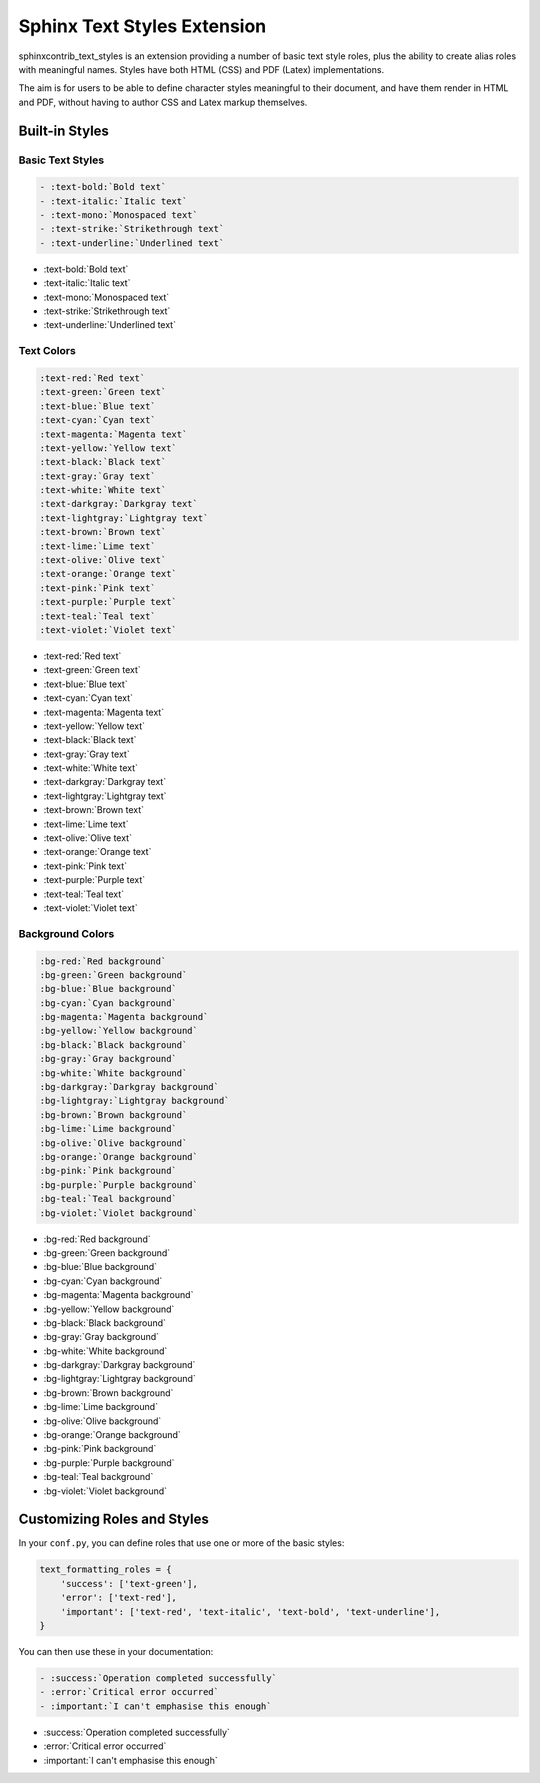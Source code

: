 ============================
Sphinx Text Styles Extension
============================

sphinxcontrib_text_styles is an extension providing a number of basic text style
roles, plus the ability to create alias roles with meaningful names. Styles have
both HTML (CSS) and PDF (Latex) implementations.

The aim is for users to be able to define character styles meaningful to their
document, and have them render in HTML and PDF, without having to author CSS and
Latex markup themselves.

Built-in Styles
===============

Basic Text Styles
-----------------

.. code-block:: rst

    - :text-bold:`Bold text`
    - :text-italic:`Italic text`
    - :text-mono:`Monospaced text`
    - :text-strike:`Strikethrough text`
    - :text-underline:`Underlined text`

- :text-bold:`Bold text`
- :text-italic:`Italic text`
- :text-mono:`Monospaced text`
- :text-strike:`Strikethrough text`
- :text-underline:`Underlined text`

Text Colors
-----------

.. code-block:: rst

    :text-red:`Red text`
    :text-green:`Green text`
    :text-blue:`Blue text`
    :text-cyan:`Cyan text`
    :text-magenta:`Magenta text`
    :text-yellow:`Yellow text`
    :text-black:`Black text`
    :text-gray:`Gray text`
    :text-white:`White text`
    :text-darkgray:`Darkgray text`
    :text-lightgray:`Lightgray text`
    :text-brown:`Brown text`
    :text-lime:`Lime text`
    :text-olive:`Olive text`
    :text-orange:`Orange text`
    :text-pink:`Pink text`
    :text-purple:`Purple text`
    :text-teal:`Teal text`
    :text-violet:`Violet text`


- :text-red:`Red text`
- :text-green:`Green text`
- :text-blue:`Blue text`
- :text-cyan:`Cyan text`
- :text-magenta:`Magenta text`
- :text-yellow:`Yellow text`
- :text-black:`Black text`
- :text-gray:`Gray text`
- :text-white:`White text`
- :text-darkgray:`Darkgray text`
- :text-lightgray:`Lightgray text`
- :text-brown:`Brown text`
- :text-lime:`Lime text`
- :text-olive:`Olive text`
- :text-orange:`Orange text`
- :text-pink:`Pink text`
- :text-purple:`Purple text`
- :text-teal:`Teal text`
- :text-violet:`Violet text`

Background Colors
-----------------

.. code-block:: rst

    :bg-red:`Red background`
    :bg-green:`Green background`
    :bg-blue:`Blue background`
    :bg-cyan:`Cyan background`
    :bg-magenta:`Magenta background`
    :bg-yellow:`Yellow background`
    :bg-black:`Black background`
    :bg-gray:`Gray background`
    :bg-white:`White background`
    :bg-darkgray:`Darkgray background`
    :bg-lightgray:`Lightgray background`
    :bg-brown:`Brown background`
    :bg-lime:`Lime background`
    :bg-olive:`Olive background`
    :bg-orange:`Orange background`
    :bg-pink:`Pink background`
    :bg-purple:`Purple background`
    :bg-teal:`Teal background`
    :bg-violet:`Violet background`

- :bg-red:`Red background`
- :bg-green:`Green background`
- :bg-blue:`Blue background`
- :bg-cyan:`Cyan background`
- :bg-magenta:`Magenta background`
- :bg-yellow:`Yellow background`
- :bg-black:`Black background`
- :bg-gray:`Gray background`
- :bg-white:`White background`
- :bg-darkgray:`Darkgray background`
- :bg-lightgray:`Lightgray background`
- :bg-brown:`Brown background`
- :bg-lime:`Lime background`
- :bg-olive:`Olive background`
- :bg-orange:`Orange background`
- :bg-pink:`Pink background`
- :bg-purple:`Purple background`
- :bg-teal:`Teal background`
- :bg-violet:`Violet background`

Customizing Roles and Styles
============================

In your ``conf.py``, you can define roles that use one or more of the basic
styles:

.. code-block:: python

   text_formatting_roles = {
       'success': ['text-green'],
       'error': ['text-red'],
       'important': ['text-red', 'text-italic', 'text-bold', 'text-underline'],
   }

You can then use these in your documentation:

.. code-block:: rst

  - :success:`Operation completed successfully`
  - :error:`Critical error occurred`
  - :important:`I can't emphasise this enough`

- :success:`Operation completed successfully`
- :error:`Critical error occurred`
- :important:`I can't emphasise this enough`

